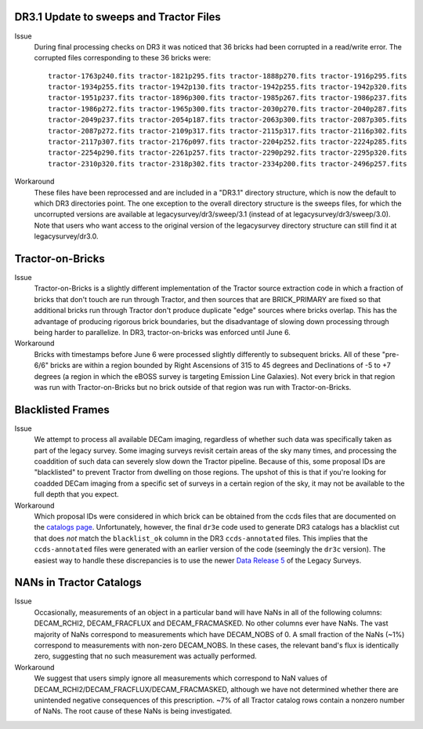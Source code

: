 .. title: Known Issues and Workarounds
.. slug: issues
.. tags: 
.. has_math: yes

DR3.1 Update to sweeps and Tractor Files
========================================
Issue
  During final processing checks on DR3 it was noticed that 36 bricks had been corrupted in a
  read/write error. The corrupted files corresponding to these 36 bricks were::

    tractor-1763p240.fits tractor-1821p295.fits tractor-1888p270.fits tractor-1916p295.fits
    tractor-1934p255.fits tractor-1942p130.fits tractor-1942p255.fits tractor-1942p320.fits
    tractor-1951p237.fits tractor-1896p300.fits tractor-1985p267.fits tractor-1986p237.fits
    tractor-1986p272.fits tractor-1965p300.fits tractor-2030p270.fits tractor-2040p287.fits 
    tractor-2049p237.fits tractor-2054p187.fits tractor-2063p300.fits tractor-2087p305.fits
    tractor-2087p272.fits tractor-2109p317.fits tractor-2115p317.fits tractor-2116p302.fits
    tractor-2117p307.fits tractor-2176p097.fits tractor-2204p252.fits tractor-2224p285.fits
    tractor-2254p290.fits tractor-2261p257.fits tractor-2290p292.fits tractor-2295p320.fits
    tractor-2310p320.fits tractor-2318p302.fits tractor-2334p200.fits tractor-2496p257.fits

Workaround
  These files have been reprocessed and are included in a "DR3.1" directory structure,
  which is now the default to which DR3 directories point. The one exception to the overall
  directory structure is the sweeps files, for which the uncorrupted versions are available at
  legacysurvey/dr3/sweep/3.1 (instead of at legacysurvey/dr3/sweep/3.0). Note that users who
  want access to the original version of the legacysurvey directory structure can still 
  find it at legacysurvey/dr3.0.

Tractor-on-Bricks
==================

Issue
  Tractor-on-Bricks is a slightly different implementation of the Tractor source extraction code in
  which a fraction of bricks that don't touch are run through Tractor, and then sources that 
  are BRICK_PRIMARY are fixed so that additional bricks run through Tractor don't produce
  duplicate "edge" sources where bricks overlap. This has the advantage of producing rigorous
  brick boundaries, but the disadvantage of slowing down processing through being harder to
  parallelize. In DR3, tractor-on-bricks was enforced until June 6.

Workaround
  Bricks with timestamps before June 6 were processed slightly differently to subsequent bricks.
  All of these "pre-6/6" bricks are within a region bounded by Right Ascensions of 315 to 45
  degrees and Declinations of  -5 to +7 degrees (a region in which the eBOSS survey is targeting
  Emission Line Galaxies). Not every brick in that region was run with Tractor-on-Bricks but
  no brick outside of that region was run with Tractor-on-Bricks.

Blacklisted Frames
==================

Issue
  We attempt to process all available DECam imaging, regardless of whether such
  data was specifically taken as part of the legacy survey. Some imaging surveys revisit
  certain areas of the sky many times, and processing the coaddition of such data can severely
  slow down the Tractor pipeline. Because of this, some proposal IDs are "blacklisted" to
  prevent Tractor from dwelling on those regions. The upshot of this is that if you're looking
  for coadded DECam imaging from a specific set of surveys in a certain region of the sky, it may not be
  available to the full depth that you expect.

Workaround
  Which proposal IDs were considered in which brick can be obtained from the ccds files that
  are documented on the `catalogs page`_.
  Unfortunately, however, the final ``dr3e`` code used to generate DR3 catalogs has a 
  blacklist cut that does *not* match the ``blacklist_ok`` 
  column in the DR3 ``ccds-annotated`` files. This implies that the 
  ``ccds-annotated`` files were generated with an earlier version of the code (seemingly
  the ``dr3c`` version). The easiest
  way to handle these discrepancies is to use the newer `Data Release 5`_ of the
  Legacy Surveys.

.. _`catalogs page`: ../catalogs
.. _`Data Release 5`: ../../dr5

NANs in Tractor Catalogs
========================

Issue
  Occasionally, measurements of an object in a particular band will have
  NaNs in all of the following columns: DECAM_RCHI2, DECAM_FRACFLUX and
  DECAM_FRACMASKED. No other columns ever have NaNs. The vast majority
  of NaNs correspond to measurements which have DECAM_NOBS of 0. A small
  fraction of the NaNs (~1%) correspond to measurements with non-zero
  DECAM_NOBS. In these cases, the relevant band's flux is identically
  zero, suggesting that no such measurement was actually performed.

Workaround
  We suggest that users simply ignore all measurements
  which correspond to NaN values of
  DECAM_RCHI2/DECAM_FRACFLUX/DECAM_FRACMASKED, although we have not
  determined whether there are unintended negative consequences of this
  prescription. ~7% of all Tractor catalog rows contain a nonzero number
  of NaNs. The root cause of these NaNs is being investigated.